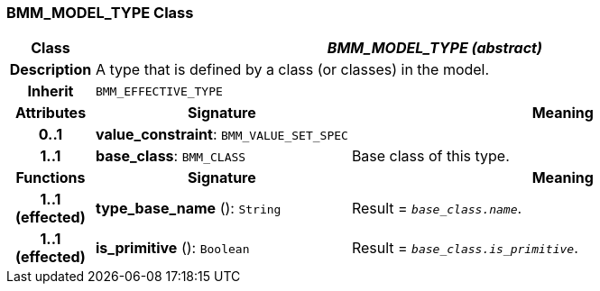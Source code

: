 === BMM_MODEL_TYPE Class

[cols="^1,3,5"]
|===
h|*Class*
2+^h|*_BMM_MODEL_TYPE (abstract)_*

h|*Description*
2+a|A type that is defined by a class (or classes) in the model.

h|*Inherit*
2+|`BMM_EFFECTIVE_TYPE`

h|*Attributes*
^h|*Signature*
^h|*Meaning*

h|*0..1*
|*value_constraint*: `BMM_VALUE_SET_SPEC`
a|

h|*1..1*
|*base_class*: `BMM_CLASS`
a|Base class of this type.
h|*Functions*
^h|*Signature*
^h|*Meaning*

h|*1..1 +
(effected)*
|*type_base_name* (): `String`
a|Result = `_base_class.name_`.

h|*1..1 +
(effected)*
|*is_primitive* (): `Boolean`
a|Result = `_base_class.is_primitive_`.
|===

